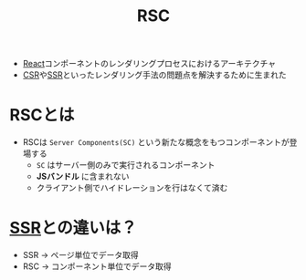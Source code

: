 :PROPERTIES:
:ID:       8B0ABF0E-1D24-4843-9469-47C48747D5ED
:ROAM_ALIASES: "React Server Component"
:END:
#+title: RSC
#+filetags: :React:

- [[id:F581B8C4-23D6-470A-A9EB-D5F1A84B4C34][React]]コンポーネントのレンダリングプロセスにおけるアーキテクチャ
- [[id:C2F7CC12-44A0-45A4-84C3-2CB1D38242D4][CSR]]や[[id:3D12742E-FD6D-44F8-AC4E-491F33EB5F8D][SSR]]といったレンダリング手法の問題点を解決するために生まれた

* RSCとは
- RSCは ~Server Components(SC)~ という新たな概念をもつコンポーネントが登場する
  - ~SC~ はサーバー側のみで実行されるコンポーネント
  - *JSバンドル* に含まれない
  - クライアント側でハイドレーションを行はなくて済む

* [[id:3D12742E-FD6D-44F8-AC4E-491F33EB5F8D][SSR]]との違いは？
- SSR -> ページ単位でデータ取得
- RSC -> コンポーネント単位でデータ取得
